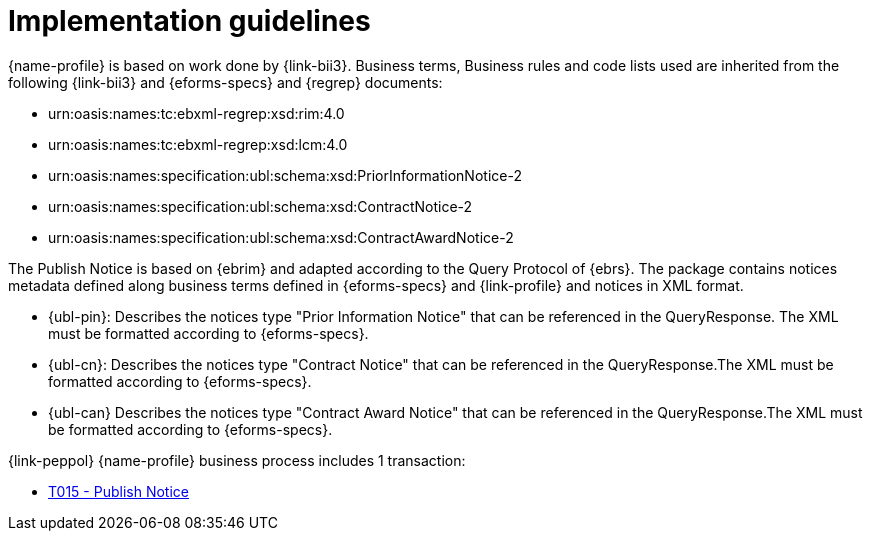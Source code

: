 
= Implementation guidelines

{name-profile} is based on work done by {link-bii3}. Business terms, Business rules and code lists used are inherited from the following {link-bii3} and {eforms-specs} and {regrep} documents:

* urn:oasis:names:tc:ebxml-regrep:xsd:rim:4.0
* urn:oasis:names:tc:ebxml-regrep:xsd:lcm:4.0
* urn:oasis:names:specification:ubl:schema:xsd:PriorInformationNotice-2
* urn:oasis:names:specification:ubl:schema:xsd:ContractNotice-2
* urn:oasis:names:specification:ubl:schema:xsd:ContractAwardNotice-2

The Publish Notice is based on {ebrim} and adapted according to the Query Protocol of {ebrs}. The package contains notices metadata defined along business terms defined in {eforms-specs} and {link-profile} and notices in XML format.

* {ubl-pin}: Describes the notices type "Prior Information Notice" that can be referenced in the QueryResponse. The XML must be formatted according to {eforms-specs}.
* {ubl-cn}: Describes the notices type "Contract Notice" that can be referenced in the QueryResponse.The XML must be formatted according to {eforms-specs}.
* {ubl-can} Describes the notices type "Contract Award Notice" that can be referenced in the QueryResponse.The XML must be formatted according to {eforms-specs}.

{link-peppol} {name-profile} business process includes 1 transaction:

* link:../../transactions/T015/index.html[T015 - Publish Notice]

